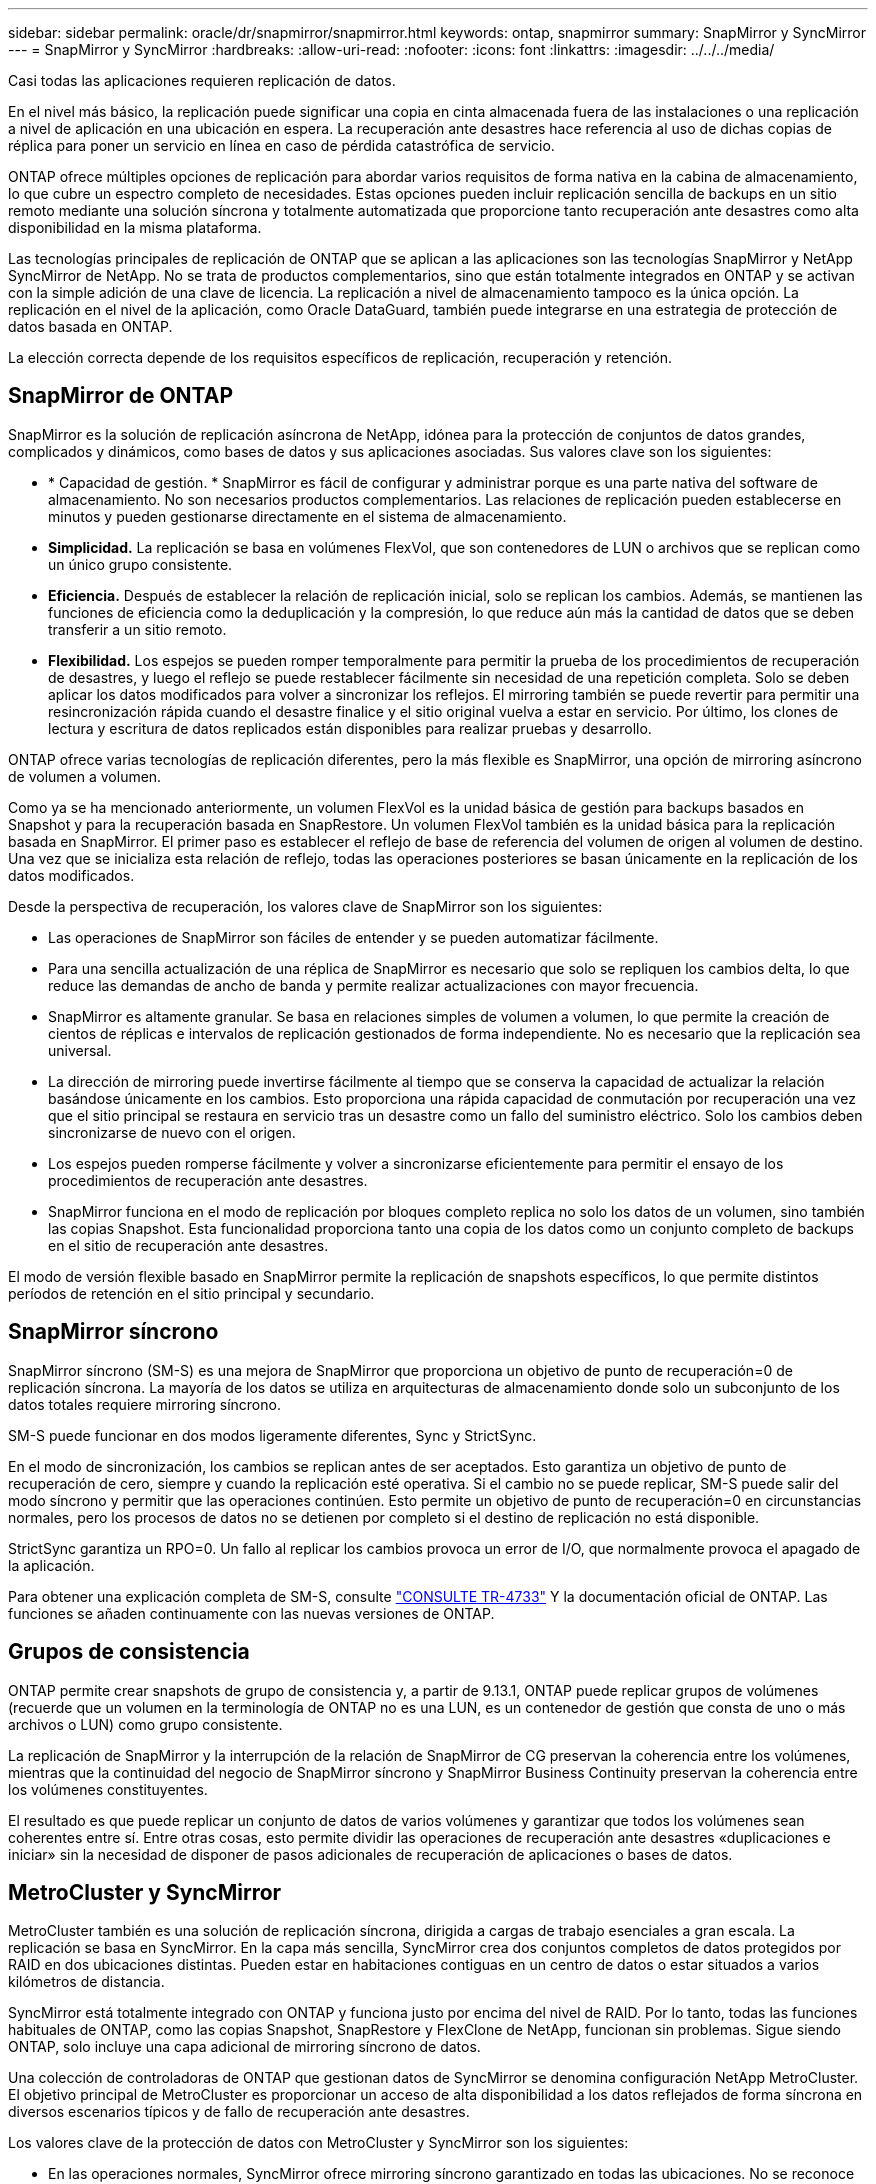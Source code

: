 ---
sidebar: sidebar 
permalink: oracle/dr/snapmirror/snapmirror.html 
keywords: ontap, snapmirror 
summary: SnapMirror y SyncMirror 
---
= SnapMirror y SyncMirror
:hardbreaks:
:allow-uri-read: 
:nofooter: 
:icons: font
:linkattrs: 
:imagesdir: ../../../media/


[role="lead"]
Casi todas las aplicaciones requieren replicación de datos.

En el nivel más básico, la replicación puede significar una copia en cinta almacenada fuera de las instalaciones o una replicación a nivel de aplicación en una ubicación en espera. La recuperación ante desastres hace referencia al uso de dichas copias de réplica para poner un servicio en línea en caso de pérdida catastrófica de servicio.

ONTAP ofrece múltiples opciones de replicación para abordar varios requisitos de forma nativa en la cabina de almacenamiento, lo que cubre un espectro completo de necesidades. Estas opciones pueden incluir replicación sencilla de backups en un sitio remoto mediante una solución síncrona y totalmente automatizada que proporcione tanto recuperación ante desastres como alta disponibilidad en la misma plataforma.

Las tecnologías principales de replicación de ONTAP que se aplican a las aplicaciones son las tecnologías SnapMirror y NetApp SyncMirror de NetApp. No se trata de productos complementarios, sino que están totalmente integrados en ONTAP y se activan con la simple adición de una clave de licencia. La replicación a nivel de almacenamiento tampoco es la única opción. La replicación en el nivel de la aplicación, como Oracle DataGuard, también puede integrarse en una estrategia de protección de datos basada en ONTAP.

La elección correcta depende de los requisitos específicos de replicación, recuperación y retención.



== SnapMirror de ONTAP

SnapMirror es la solución de replicación asíncrona de NetApp, idónea para la protección de conjuntos de datos grandes, complicados y dinámicos, como bases de datos y sus aplicaciones asociadas. Sus valores clave son los siguientes:

* * Capacidad de gestión. * SnapMirror es fácil de configurar y administrar porque es una parte nativa del software de almacenamiento. No son necesarios productos complementarios. Las relaciones de replicación pueden establecerse en minutos y pueden gestionarse directamente en el sistema de almacenamiento.
* *Simplicidad.* La replicación se basa en volúmenes FlexVol, que son contenedores de LUN o archivos que se replican como un único grupo consistente.
* *Eficiencia.* Después de establecer la relación de replicación inicial, solo se replican los cambios. Además, se mantienen las funciones de eficiencia como la deduplicación y la compresión, lo que reduce aún más la cantidad de datos que se deben transferir a un sitio remoto.
* *Flexibilidad.* Los espejos se pueden romper temporalmente para permitir la prueba de los procedimientos de recuperación de desastres, y luego el reflejo se puede restablecer fácilmente sin necesidad de una repetición completa. Solo se deben aplicar los datos modificados para volver a sincronizar los reflejos. El mirroring también se puede revertir para permitir una resincronización rápida cuando el desastre finalice y el sitio original vuelva a estar en servicio. Por último, los clones de lectura y escritura de datos replicados están disponibles para realizar pruebas y desarrollo.


ONTAP ofrece varias tecnologías de replicación diferentes, pero la más flexible es SnapMirror, una opción de mirroring asíncrono de volumen a volumen.

Como ya se ha mencionado anteriormente, un volumen FlexVol es la unidad básica de gestión para backups basados en Snapshot y para la recuperación basada en SnapRestore. Un volumen FlexVol también es la unidad básica para la replicación basada en SnapMirror. El primer paso es establecer el reflejo de base de referencia del volumen de origen al volumen de destino. Una vez que se inicializa esta relación de reflejo, todas las operaciones posteriores se basan únicamente en la replicación de los datos modificados.

Desde la perspectiva de recuperación, los valores clave de SnapMirror son los siguientes:

* Las operaciones de SnapMirror son fáciles de entender y se pueden automatizar fácilmente.
* Para una sencilla actualización de una réplica de SnapMirror es necesario que solo se repliquen los cambios delta, lo que reduce las demandas de ancho de banda y permite realizar actualizaciones con mayor frecuencia.
* SnapMirror es altamente granular. Se basa en relaciones simples de volumen a volumen, lo que permite la creación de cientos de réplicas e intervalos de replicación gestionados de forma independiente. No es necesario que la replicación sea universal.
* La dirección de mirroring puede invertirse fácilmente al tiempo que se conserva la capacidad de actualizar la relación basándose únicamente en los cambios. Esto proporciona una rápida capacidad de conmutación por recuperación una vez que el sitio principal se restaura en servicio tras un desastre como un fallo del suministro eléctrico. Solo los cambios deben sincronizarse de nuevo con el origen.
* Los espejos pueden romperse fácilmente y volver a sincronizarse eficientemente para permitir el ensayo de los procedimientos de recuperación ante desastres.
* SnapMirror funciona en el modo de replicación por bloques completo replica no solo los datos de un volumen, sino también las copias Snapshot. Esta funcionalidad proporciona tanto una copia de los datos como un conjunto completo de backups en el sitio de recuperación ante desastres.


El modo de versión flexible basado en SnapMirror permite la replicación de snapshots específicos, lo que permite distintos períodos de retención en el sitio principal y secundario.



== SnapMirror síncrono

SnapMirror síncrono (SM-S) es una mejora de SnapMirror que proporciona un objetivo de punto de recuperación=0 de replicación síncrona. La mayoría de los datos se utiliza en arquitecturas de almacenamiento donde solo un subconjunto de los datos totales requiere mirroring síncrono.

SM-S puede funcionar en dos modos ligeramente diferentes, Sync y StrictSync.

En el modo de sincronización, los cambios se replican antes de ser aceptados. Esto garantiza un objetivo de punto de recuperación de cero, siempre y cuando la replicación esté operativa. Si el cambio no se puede replicar, SM-S puede salir del modo síncrono y permitir que las operaciones continúen. Esto permite un objetivo de punto de recuperación=0 en circunstancias normales, pero los procesos de datos no se detienen por completo si el destino de replicación no está disponible.

StrictSync garantiza un RPO=0. Un fallo al replicar los cambios provoca un error de I/O, que normalmente provoca el apagado de la aplicación.

Para obtener una explicación completa de SM-S, consulte https://www.netapp.com/media/17174-tr4733.pdf?v=1221202075448P["CONSULTE TR-4733"^] Y la documentación oficial de ONTAP. Las funciones se añaden continuamente con las nuevas versiones de ONTAP.



== Grupos de consistencia

ONTAP permite crear snapshots de grupo de consistencia y, a partir de 9.13.1, ONTAP puede replicar grupos de volúmenes (recuerde que un volumen en la terminología de ONTAP no es una LUN, es un contenedor de gestión que consta de uno o más archivos o LUN) como grupo consistente.

La replicación de SnapMirror y la interrupción de la relación de SnapMirror de CG preservan la coherencia entre los volúmenes, mientras que la continuidad del negocio de SnapMirror síncrono y SnapMirror Business Continuity preservan la coherencia entre los volúmenes constituyentes.

El resultado es que puede replicar un conjunto de datos de varios volúmenes y garantizar que todos los volúmenes sean coherentes entre sí. Entre otras cosas, esto permite dividir las operaciones de recuperación ante desastres «duplicaciones e iniciar» sin la necesidad de disponer de pasos adicionales de recuperación de aplicaciones o bases de datos.



== MetroCluster y SyncMirror

MetroCluster también es una solución de replicación síncrona, dirigida a cargas de trabajo esenciales a gran escala. La replicación se basa en SyncMirror. En la capa más sencilla, SyncMirror crea dos conjuntos completos de datos protegidos por RAID en dos ubicaciones distintas. Pueden estar en habitaciones contiguas en un centro de datos o estar situados a varios kilómetros de distancia.

SyncMirror está totalmente integrado con ONTAP y funciona justo por encima del nivel de RAID. Por lo tanto, todas las funciones habituales de ONTAP, como las copias Snapshot, SnapRestore y FlexClone de NetApp, funcionan sin problemas. Sigue siendo ONTAP, solo incluye una capa adicional de mirroring síncrono de datos.

Una colección de controladoras de ONTAP que gestionan datos de SyncMirror se denomina configuración NetApp MetroCluster. El objetivo principal de MetroCluster es proporcionar un acceso de alta disponibilidad a los datos reflejados de forma síncrona en diversos escenarios típicos y de fallo de recuperación ante desastres.

Los valores clave de la protección de datos con MetroCluster y SyncMirror son los siguientes:

* En las operaciones normales, SyncMirror ofrece mirroring síncrono garantizado en todas las ubicaciones. No se reconoce una operación de escritura hasta que está presente en medios no volátiles en ambos sitios.
* Si la conectividad entre los sitios falla, SyncMirror cambia automáticamente al modo asíncrono para mantener el sitio principal sirviendo datos hasta que se restaure la conectividad. Tras su restauración, permite una rápida resincronización actualizando eficientemente los cambios que se han acumulado en el sitio principal. No es necesaria la reinicialización completa.


SnapMirror también es totalmente compatible con sistemas basados en SyncMirror. Por ejemplo, una base de datos primaria podría estar ejecutándose en un cluster MetroCluster distribuido en dos ubicaciones geográficas. Esta base de datos también puede replicar los backups en un tercer sitio como archivos a largo plazo o para la creación de clones en un entorno de DevOps.
